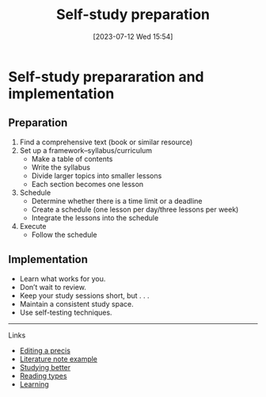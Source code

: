 #+title:      Self-study preparation
#+date:       [2023-07-12 Wed 15:54]
#+filetags:   :studyskills:
#+identifier: 20230712T155454

* Self-study prepararation and implementation

** Preparation

1. Find a comprehensive text (book or similar resource)
2. Set up a framework--syllabus/curriculum
   - Make a table of contents
   - Write the syllabus
   - Divide larger topics into smaller lessons
   - Each section becomes one lesson
3. Schedule
   - Determine whether there is a time limit or a deadline
   - Create a schedule (one lesson per day/three lessons per week)
   - Integrate the lessons into the schedule
4. Execute
   - Follow the schedule

** Implementation

   - Learn what works for you.
   - Don’t wait to review.
   - Keep your study sessions short, but . . .
   - Maintain a consistent study space.
   - Use self-testing techniques.

--------------------------------------------------------------------------------
**** Links

- [[denote:20230707T095704][Editing a precis]]
- [[denote:20230710T165114][Literature note example]]
- [[denote:20230717T163022][Studying better]]
- [[denote:20230717T170241][Reading types]]
- [[denote:20230920T153643][Learning]]
